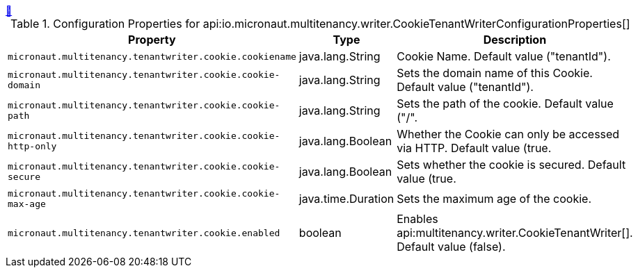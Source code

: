 ++++
<a id="io.micronaut.multitenancy.writer.CookieTenantWriterConfigurationProperties" href="#io.micronaut.multitenancy.writer.CookieTenantWriterConfigurationProperties">&#128279;</a>
++++
.Configuration Properties for api:io.micronaut.multitenancy.writer.CookieTenantWriterConfigurationProperties[]
|===
|Property |Type |Description

| `+micronaut.multitenancy.tenantwriter.cookie.cookiename+`
|java.lang.String
|Cookie Name. Default value ("tenantId").


| `+micronaut.multitenancy.tenantwriter.cookie.cookie-domain+`
|java.lang.String
|Sets the domain name of this Cookie. Default value ("tenantId").


| `+micronaut.multitenancy.tenantwriter.cookie.cookie-path+`
|java.lang.String
|Sets the path of the cookie. Default value ("/".


| `+micronaut.multitenancy.tenantwriter.cookie.cookie-http-only+`
|java.lang.Boolean
|Whether the Cookie can only be accessed via HTTP. Default value (true.


| `+micronaut.multitenancy.tenantwriter.cookie.cookie-secure+`
|java.lang.Boolean
|Sets whether the cookie is secured. Default value (true.


| `+micronaut.multitenancy.tenantwriter.cookie.cookie-max-age+`
|java.time.Duration
|Sets the maximum age of the cookie.


| `+micronaut.multitenancy.tenantwriter.cookie.enabled+`
|boolean
|Enables api:multitenancy.writer.CookieTenantWriter[]. Default value (false).


|===